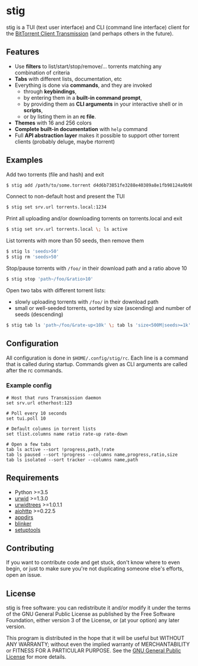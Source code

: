* stig
  stig is a TUI (text user interface) and CLI (command line interface) client
  for the [[http://www.transmissionbt.com/][BitTorrent Client Transmission]] (and perhaps others in the future).

  [[file:screenshot.png]]

** Features
   - Use *filters* to list/start/stop/remove/... torrents matching any
     combination of criteria
   - *Tabs* with different lists, documentation, etc
   - Everything is done via *commands*, and they are invoked
     - through *keybindings*,
     - by entering them in a *built-in command prompt*,
     - by providing them as *CLI arguments* in your interactive shell or in
       *scripts*,
     - or by listing them in an *rc file*.
   - *Themes* with 16 and 256 colors
   - *Complete built-in documentation* with ~help~ command
   - Full *API abstraction layer* makes it possible to support other torrent
     clients (probably deluge, maybe rtorrent)

** Examples
   Add two torrents (file and hash) and exit
   #+BEGIN_SRC sh
   $ stig add /path/to/some.torrent d4d6b73851fe3288e40389a8e1fb98124a9b9ba5
   #+END_SRC

   Connect to non-default host and present the TUI
   #+BEGIN_SRC sh
   $ stig set srv.url torrents.local:1234
   #+END_SRC

   Print all uploading and/or downloading torrents on torrents.local and exit
   #+BEGIN_SRC sh
   $ stig set srv.url torrents.local \; ls active
   #+END_SRC

   List torrents with more than 50 seeds, then remove them
   #+BEGIN_SRC sh
   $ stig ls 'seeds>50'
   $ stig rm 'seeds>50'
   #+END_SRC

   Stop/pause torrents with ~/foo/~ in their download path and a ratio above 10
   #+BEGIN_SRC sh
   $ stig stop 'path~/foo/&ratio>10'
   #+END_SRC

   Open two tabs with different torrent lists:
     - slowly uploading torrents with ~/foo/~ in their download path
     - small or well-seeded torrents, sorted by size (ascending) and number of
       seeds (descending)
   #+BEGIN_SRC sh
   $ stig tab ls 'path~/foo/&rate-up<10k' \; tab ls 'size<500M|seeds>=1k' --sort 'size,!seeds'
   #+END_SRC

** Configuration
   All configuration is done in ~$HOME/.config/stig/rc~.  Each line is a command
   that is called during startup.  Commands given as CLI arguments are called
   after the rc commands.

*** Example config
   #+BEGIN_SRC
   # Host that runs Transmission daemon
   set srv.url otherhost:123

   # Poll every 10 seconds
   set tui.poll 10

   # Default columns in torrent lists
   set tlist.columns name ratio rate-up rate-down

   # Open a few tabs
   tab ls active --sort !progress,path,!rate
   tab ls paused --sort !progress --columns name,progress,ratio,size
   tab ls isolated --sort tracker --columns name,path
   #+END_SRC

# ** Installation

** Requirements
   - Python >=3.5
   - [[http://www.urwid.org/][urwid]] >=1.3.0
   - [[https://github.com/pazz/urwidtrees/][urwidtrees]] >=1.0.1.1
   - [[https://github.com/KeepSafe/aiohttp/][aiohttp]] >=0.22.5
   - [[https://pypi.python.org/pypi/appdirs][appdirs]]
   - [[https://pypi.python.org/pypi/blinker/][blinker]]
   - [[https://pypi.python.org/pypi/setuptools][setuptools]]

** Contributing
   If you want to contribute code and get stuck, don't know where to even
   begin, or just to make sure you're not duplicating someone else's efforts,
   open an issue.

** License
   stig is free software: you can redistribute it and/or modify it under the
   terms of the GNU General Public License as published by the Free Software
   Foundation, either version 3 of the License, or (at your option) any later
   version.

   This program is distributed in the hope that it will be useful but WITHOUT
   ANY WARRANTY; without even the implied warranty of MERCHANTABILITY or
   FITNESS FOR A PARTICULAR PURPOSE.  See the [[https://www.gnu.org/licenses/gpl-3.0.txt][GNU General Public License]] for
   more details.

#+STARTUP: showeverything
#+OPTIONS: num:nil
